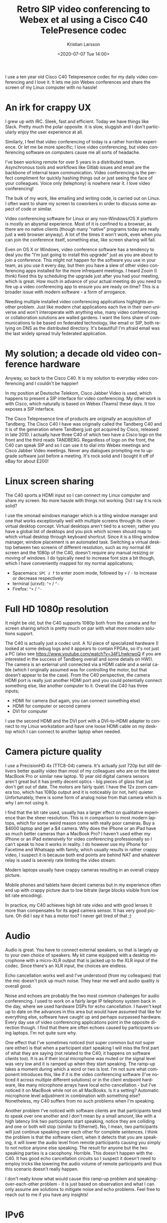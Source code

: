 #+TITLE: Retro SIP video conferencing to Webex et al using a Cisco C40 TelePresence codec
#+AUTHOR: Kristian Larsson
#+EMAIL: kristian@spritelink.net
#+DATE: <2020-07-07 Tue 14:00>
#+LANGUAGE: en
#+FILETAGS: SIP
#+OPTIONS: toc:nil num:0 H:4 ^:nil pri:t
#+OPTIONS: html-style:nil
#+HTML_HEAD: <link rel="stylesheet" type="text/css" href="css/org.css"/>

I use a ten year old Cisco C40 Telepresence codec for my daily video conferencing and I love it. It lets me join Webex conferences and share the screen of my Linux computer with no hassle!

* An irk for crappy UX

I grew up with IRC. Sleek, fast and efficient. Today we have things like Slack. Pretty much the polar opposite. It is slow, sluggish and I don't particularly enjoy the user experience at all.

Similarly, I feel that video conferencing of today is a rather horrible experience. Or let me be more specific; I love video conferencing, but video conferencing software on computers cause me all sorts of headache.

I've been working remote for over 5 years in a distributed team. Asynchronous tools and workflows like Gitlab issues and email are the backbone of internal team communication. Video conferencing is the perfect compliment for quickly hashing things out or just seeing the face of your colleagues. Voice only (telephony) is nowhere near it. I love video conferencing!

The bulk of my work, like emailing and writing code, is carried out on Linux. I often want to share my screen to coworkers in order to discuss some aspect of code or similar.

Video conferencing software for Linux or any non-Windows/OS X platform is mostly an abysmal experience. Most of it is confined to a browser, as there are no native clients (though many "native" programs today are really just a web browser anyway). A lot of the times it won't work, even when you can join the conference itself, something else, like screen sharing will fail.

Even on OS X or Windows, video conference software has a tendency to deal you the "I'm just going to install this upgrade" just as you are about to join a conference. This might not happen for the software you use in your team, as you use it every day, but then you have a slew of other video conferencing apps installed for the more infrequent meetings. I heard Zoom (I think) fixed this by scheduling the upgrade just after you had your meeting, which is great. How much in advance of your actual meeting do you need to fire up a video conferencing app to ensure you are ready on time? This is a broader issue with modern software - a form of arrogance.

Needing multiple installed video conferencing applications highlights another problem. Just like modern chat applications each live in their own universe and won't interoperate with anything else, many video conferencing or collaboration solutions are walled gardens. I want the lions share of communications to be based on federated technology, like email or SIP, both relying on DNS as the distributed directory. It's beautiful! I'm afraid email was the last widely spread truly federated application.


* My solution; a decade old video conference hardware
  
Anyway, so back to the Cisco C40. It is my solution to everyday video conferencing and I couldn't be happier!

In my position at Deutsche Telekom, Cisco Jabber Video is used, which happens to present a SIP interface for video conferencing. My other work is with Cisco, which naturally is based on Webex (Teams) these days. It too exposes a SIP interface.

The Cisco Telepresence line of products are originally an acquisition of Tandberg. The Cisco C40 I have was originally called the Tandberg C40 and it is of the generation where Tandberg just got acquired by Cisco, released in late 2010. I actually have three C40 of which two have a Cisco logo on the front and the third reads TANDBERG. Regardless of logo on the front, the C40 can speak SIP and so I can use it to dial into Webex meetings and Cisco Jabber Video meetings. Never any dialogues prompting me to upgrade software just before a meeting. It's rock solid and I bought it off of eBay for about £200!

* Linux screen sharing

The C40 sports a HDMI input so I can connect my Linux computer and share my screen. No more hassle with things not working. Did I say it is rock solid?

I use the xmonad windows manager which is a tiling window manager and one that works exceptionally well with multiple screens through its clever virtual desktop concept. Virtual desktops aren't tied to a screen, rather you have a global list of desktops and you pick which screen should map to which virtual desktop through keyboard shortcut. Since it is a tiling window manager, window placement is an automated task. Switching a virtual desktop between two screens of different resolution, such as my normal 4K screen and the 1080p of the C40, doesn't require any manual resizing or moving of windows. I do typically need to increase font size a bit though, which I have conveniently mapped for my normal applications;
- Spacemacs: =SPC z f= to enter zoom mode, followed by =+= / =-= to increase or decrease respectively
- terminal (urxvt): =^+= / =^-=
- Firefox: =^+= / =^-=

* Full HD 1080p resolution
  
It might be old, but the C40 supports 1080p both from the camera and for screen sharing which is pretty much on par with what more modern solutions support.

The C40 is actually just a codec unit. A 1U piece of specialized hardware (I looked at some debug logs and it appears to contain FPGAs, so it's not just a PC (also see https://www.youtube.com/watch?v=34FLhwkrwoQ if you are interested in the success of Tandberg overall and some details on HW)). The camera is an external unit connected via a HDMI cable and a serial cable (which I originally assumed was for controlling the motor, but that doesn't appear to be the case). From the C40 perspective, the camera HDMI port is really just another HDMI port and you could potentially connect something else, like another computer to it. Overall the C40 has three inputs;
- HDMI for camera (but again, you can connect something else)
- HDMI for computer or second camera
- DVI for computer

I use the second HDMI and the DVI port with a DVI-to-HDMI adapter to connect to my Linux workstation and have one loose HDMI cable on my desktop which I can connect to another laptop when needed.

* Camera picture quality
  I use a PrecisionHD 4x (TTC8-04) camera. It's actually just 720p but still delivers better quality video than most of my colleagues who are on the latest MacBook Pro or similar new laptop. 10 year old digital camera sensors aren't great but it has pretty decent optics - big pieces of glass that just don't get out of date. The motors are fairly quiet. I have the 12x zoom camera too, which has 1080p output and it is noticeably (or not, heh) quieter. Unfortunately, there is some form of analog noise from that camera which is why I am not using it.

  I find that the bit rate used, usually has a larger effect on qualitative experience than the sheer resolution. This is in comparison to most modern laptops, which for some weird reason come with really poor cameras. Buy a $4000 laptop and get a $4 camera. Why does the iPhone or an iPad have so much better cameras than a MacBook Pro? I haven't used either my iPhone or an iPad extensively for video conferencing professionally so I can't speak to how it works in reality. I do however use my iPhone for Facetime and Whatsapp with family, which usually results in rather crappy video, I suspect it is because both end points are behind NAT and whatever relay is used is severely rate limiting the video stream.
 
  Modern laptops usually have crappy cameras resulting in an overall crappy picture.

  Mobile phones and tablets have decent cameras but in my experience often end up with crappy picture due to low bitrate (large blocks visible from low bit rate encoding).

  In practice, my C40 achieves high bit rate video and with good lenses it more than compensates for its aged camera sensor. It has very good picture. Oh did I say it has a motor too? I never get tired of that ;)
  
* Audio
  Audio is great. You have to connect external speakers, so that is largely up to your own choice of speakers. My kit came equipped with a desktop microphone with a micro-XLR output that is jacked up to the XLR input of the codec. Since there's an XLR input, the choices are endless.
  
  Echo cancellation works well and I've understood (from my colleagues) that the mic doesn't pick up much noise. They hear me well and audio quality is overall good.

  Noise and echoes are probably the two most common challenges for audio conferencing. I used to work on a fairly large IP telephony system back in the day, where we used hardware DSPs for echo cancellation. I haven't kept up to date on the advances in this area but would have assumed that like for everything else, software have caught up and perhaps surpassed hardware. Every day use of video conferencing applications point in the opposite direction though. I find that there are often echoes caused by participants using laptops. I'm not quite sure why.

  One effect that I've sometimes noticed (not super common but not super rare either) is that when a participant start speaking I will miss the first part of what they are saying (not related to the C40, it happens on software clients too). It is as if their local microphone was muted or the signal level was very low and it is ramped up when they start speaking. The ramp-up takes a moment during which a word or two is lost. I'm not sure what component introduces this, like if it is the video conferencing software (I've noticed it across multiple different solutions) or in the client endpoint hardware, like many microphone arrays have local echo cancellation - but I've noticed it on MacBook while not on all MacBooks. Is it a setting? Automatic microphone level adjustment in combination with something else? Nonetheless, my C40 suffers from no such problems when I'm speaking.

  Another problem I've noticed with software clients are that participants tend to speak over one another and I don't mean by a small amount, like with a high latency link two participants start speaking, notice they are colliding and one or both will stop (similar to Ethernet). No, I mean, two participants will just continue speaking over each other for complete sentences. I think the problem is that the software client, when it detects that you are speaking, it will lower the audio level from remote participants causing you simply to not notice anyone else speaking. The result for anyone but the two speaking parties is a cacophony. Horrible. This doesn't happen with the C40. It has good echo cancellation circuits so I suspect it doesn't need to employ tricks like lowering the audio volume of remote participants and thus this scenario doesn't really happen.

  I don't really know what would cause this ramp-up problem and speaking-over-each-other problem - it is just based on observation and what I can only assume are solutions to mitigate noise and echo problems. Feel free to reach out to me if you have any insights!

* IPv6
  It supports IPv6. What else needs to be said?
  
* Standalone vs SIP infrastructure
  It is possible to operate the C40 standalone and directly call to IP addresses. Incoming calls can be placed directly to the public IP address of your C40 (or through forwarded ports if you are behind NAT).

  The more elegant approach is of course to use a SIP registrar that answers for like your domain, so you can get =username@example.com= as your SIP address, just like your email address! I have not yet gotten this far though - I just dial out to various meetings, even for one-on-one calls (I use my personal webex room).

* Interoperating with other systems, i.e. what speaks SIP?
  Unfortunately, not many other video conferencing solutions appear to speak SIP. Many are walled gardens.

** Cisco Webex (Teams)
   AFAIK, all Webex meetings support dialing in with SIP. You can reach personal rooms using =sip:NAME@ORG.webex.com=, for example, my personal Cisco room is =sip:krlarsso@cisco.webex.com=. Meetings have a unique identifier consisting of 9 digits and you can dial in to them by dialing =sip:MEETING_ID@webex.com=.
   
   There is a native Webex client for OS X and Windows. Without having measured, it feels like it provides for a lower latency experience than using the Webex Teams client to connect to the same meeting. Perhaps there is an additional proxy involved, like all media goes to some central webex teams service. Perhaps that service is in the US so my video streams are bounding across the Atlantic (I'm in Sweden). Connecting with my C40 I get considerably lower lag than when using the Webex teams client. I have not done a direct comparison with the native Webex clients but have the feeling that the C40 is on par or slightly better.

** Cisco Jabber Video and other Cisco collaboration solutions
   Cisco offers on-premise solutions for video conferencing that are popular with many enterprises. AFAIK they all support SIP. I have friends working for companies that have such solutions and when connected using the Cisco C40 to a client on his computer, the latency is exceptionally low - a very nice experience indeed. The point of video conferencing is to take away the parts that make it feel unnatural, it should be a close to a physical meeting as possible. Latency is one of the worst enemies here. With enough lag, we get people speaking over each other.

** Zoom
   SIP dial-in is an extra feature for Zoom, where the organizing party need to ensure it is enabled. Zoom comes as cloud hosted or can be installed on-premise. I am familiar with the details of each option and how it influences the ability of SIP dial-in. It sure doesn't provide the always-on SIP functionality that Cisco's solutions have, which is a pity. I don't understand why SIP, not being tied to any particular hardware (people talk about SIP trunks like it was a ISDN-PRI, but common), wouldn't just be enabled per default.

** Microsoft Teams
   There is some form of Direct Routing option for Microsoft Teams that allow a SIP trunk to be setup so that it's possible to dial-in with SIP. I have never been invited to a meeting that have this supported.

** Jitsi
   Jitsi is a web video conference solution based on WebRTC. It has a component called jigasi which acts as a SIP gateway. Unfortunately, it is audio only. This was a big disappointment to me as I spent a few hours setting up Jitsi thinking it would be my one stop solution for SIP video conferencing while also being able to invite random people on the Internet to use WebRTC (after all, I am aware not everyone has a SIP video conferencing system like me).
   
   There is Jibri, which is another component of Jitsi that can perform various video functions, like streaming to YouTube and also SIP video conferencing supposedly. Jibri is implemented by running a windowless Chrome instance. Eek. It only supports a single stream, so bridging into a Jitsi meeting would be limited to the number of Jibri instances. That would probably work for me but I stopped at virtual FB chrome - yuck.
   
   I should probably get over my feelings on the implementation and just set it up as it would probably be rather useful since I can invite other to my Jitsi instance.
   
** Lifesize
   I have never tried but Lifesize devices should be SIP standards compliant and should work well both in conferencing and for direct calls.
   
** Polycom
   I have never tried but Polycom devices should be SIP standards compliant and should work well both in conferencing and for direct calls.

* Support
  The Cisco C40 and all gear of its generation is pretty much out of support. However, it does what I need so I am not very troubled of this.

  It is obviously a risk running unpatched software. You can mitigate this by placing it behind a firewall and using a SIP registrar etc in between.

* Software
  The C40 runs the TC series software. It appears to have been superceded by EC software. Newer codecs like the SX80 can run both TC and CE.
  
  For my use cases, TC software seems just fine. I don't know what I would gain by using CE software.

* API
  The C40, or rather the TC software it runs, supports multiple APIs. There is a SSH CLI to configure things and a HTTP API that you can feed XML payloads to get it to do things.
  
  I wrote a small shell script so I can dial directly from the command line of my computers;
  #+BEGIN_SRC shell
    #!/bin/sh
    # Use the Cisco C40 in my office to dial a SIP address!
    #

    if [ -z "$1" ]; then
      echo "ERROR: You must provide a SIP number to dial!"
      exit 1
    fi

    curl --request POST --data "<Command><Dial command=\"True\"><Number>$1</Number><Protocol>SIP</Protocol></Dial></Command>"  -H 'Content-Type: text/xml' -u "admin:$(pass show web/${C40_ADDRESS} | head -n1)"  http://${C40_ADDRESS}/putxml
  #+END_SRC
  
  I have the local IP address of my C40 hard-coded in the =C40_ADDRESS= environment variable. I can then do ~dial 123456789@webex.com~.

* What I bought
  I mentioned I have three C40 units. I bought the first as a complete kit including:
  - C40 codec
  - 12x camera
  - microphone
  - remote control
  - 2x HDMI cables
  - serial cable between codec and camera
  - XLR to mini-XLR for microphone
  - power cable

  Unfortunately there was some problem with the codec. After a software upgrade from 4.x to the latest TC software (7.3.21) it failed to start up properly. Fortunately I was able to get a new one from the seller. Meanwhile I was so eager to get going that I ordered another unit, just the codec, so I could start playing around. Thus, I have three codecs, of which two are working and one is broken. I suppose I'll throw away the broken one or reuse the case for some other project.

  Out of curiosity, I also bought a C20 and another camera. I wanted to be able to setup a call locally and for that I obviously need two complete end points.

  As it turned out, the 12x camera has some analog noise, so I'm using the second 4x zoom camera that I bought as my primary camera right now. The lense on that 12x is to die for though :/

* System components
  For a system like mine, you need:
  - codec unit (C20, C40, C60, C90)
  - camera
    - TTC8-02 - the 12x camera I have
    - TTC8-04 - the 4x camera I have
    - TTC8-05 - newer 4x camera doing 1080p
    - TTC8-06 - 2.5x zoom - seems crappy
  - microphone
    - AudioTecnica, JAVS etc sell desk microphones with XLR connections
    - you can be creative and get anything you want
    - how about a Condor MT600 beam forming microphone array?
      - or a Sennheiser TeamConnect Ceiling 2 beam forming array so you can be anywhere in your 100 sqm living room? ;)
  - remote control (there's also a touch screen display but it's more costly)
  - a TV / monitor
  
  You need to be aware of compatibility. The C40/C60/C90 codecs work with all the cameras listed above as they all feature that serial port to connect to the camera. Newer cameras like the Precision60 (TTC8-07) doesn't have a serial port AFAIK, instead it uses Ethernet, as the C40/C60/C90 have a secondary Ethernet, this still works. The C20 however only has a single Ethernet so I'm not sure about its compatibility.
  
  The camera cable for the SX20 looks like a HDMI fused together with something else - I'm not sure what is is compatible with as I don't have that generation of gear.


* Automatic camera follows speaker
  There is a component called SpeakerTrack that is able to follow the currently speaking presenter. It's a marvelous piece of technology. It uses two cameras to allow focusing on one speaker while moving the other camera to be ready to cut to the next "scene", for example an overview of all participants in a meeting. I'm not entirely sure how it works but it has a large microphone array which I assume is for localizing the speaker in a room and then probably do fine adjustments based on video analysis. I have a hard time imagining that finding the speaker could be based purely on a microphone array since it also properly finds your head regardless if you are sitting down or standing up. That /has/ to come out of image analysis. I've seen there are debug settings related to face detection, so this seems likely. The same technology is used in the MX700/MX800 (two large monitors with camera built-in) Telepresence systems.

  SpeakerTrack 60, as its called, is a large beast. Probably not something you want in a home office, but nonetheless a very cool piece of technology. I believe all the clever analysis is done in the SpeakerTrack unit itself and so it is compatible with the C40, C60 and C90. It's connected mostly like any other camera via HDMI inputs though also uses the Ethernet jack but I suspect that is mostly for management.
  
  While SpeakerTrack is a product, there is a feature called PresenterTrack that allows the same functionality of following the currently speaking presenter but with a single camera. It does however require the Precision 60 camera and a SX80 codec at a minimum. I have no idea of the underlying implementation. Both the SX80 and Precision 60 is considerably more expensive than the C40 and camera I have, so I probably won't be upgrading for a while. They are cheaper in the US so perhaps during my next trip there I'll get the chance but in the current situation, no one knows when that will be.

* Similar systems
** C20
   The C20 codec is a smaller codec, both physically and in terms of features and capabilities. It supports up to 720p content and has fewer inputs and outputs.
   
   It is intended for use in smaller locations, like huddle rooms.

** C60 / C90
   Same capabilities as C40 in terms of resolutions (1080p) and features, just with more inputs and outputs.

   All three (C40, C60 and C90) are intended for installation in (small to large) conference rooms by systems integrators and have a wide range of features for this audience. You can customize what output is displayed on different screens, camera locations, integration with automatic blinds and similar.

** SX20 / SX80
   This is the generation after the Cxx devices with SX20 supposedly roughly mapping to the C20 (think huddle room) whereas the SX80 is somewhere in between the C60 and C90 in number of inputs/outputs. Being of a later generation, they can run more modern software and are still supported.
   
   The only feature I've seen that seems way cooler is the PresenterTrack feature available in the SX80.

* 4K
  I love high resolution screens. I use a 32" 4K monitor at home so I can fit a lot of text on it. My laptops have high DPI screens. Unfortunately the C40 is a 1080p system. I would love to do 4K video conferencing. Judging overall, the world isn't ready for it. Video calling apps on phones are mostly using low bit rates. Many video conferencing software is also falling back to lower bit rate video stream as the computer can't keep up or the Internet connection can't.
  
  Given that my MacBook Pro runs hot with todays relatively low rate video conferencing, I doubt it would run particularly well with a 4K video source. I think hardware is currently required for a good low latency experience.
  
  Lifesize latest series of video conference equipment supports 4K. They cost an arm and a leg. While I do want 4K, I doubt it would make much of a difference to most video conference sessions and the high price doesn't justify it. I'll live with my C40 for the next decade so I can get a 4K one when they're the price of a C40 today ;)

* Buying one
  The prices in the US is considerably lower than in Europe. You can get a C40 for $50 or less. Some of the cameras are available at $20-30. Good mics are also fairly cheap. Assembling a complete system from individual parts is likely the cheapest way as people will sell it as untested gear. People tend to overcharge for the cables though and it might be a little tricky getting hold of the special serial cable (I haven't actually checked the pin-out - perhaps it isn't that special?).

  There is somewhat of a risk in buying these units though. They are old and many sellers on eBay will sell them without any warranty. You might see failures. Getting a complete system from one seller is a safer way to a working system but could cost more. If you are willing to experiment a bit, buying a few cheap pieces and trying to assemble a system out of it might be a relatively safe and cheap way.

  You can also try looking at the Lifesize equipment which should also work fine as standalone SIP endpoints and comes in quite cheap.

  Feel free to reach out to me with questions or your experience in this area!
